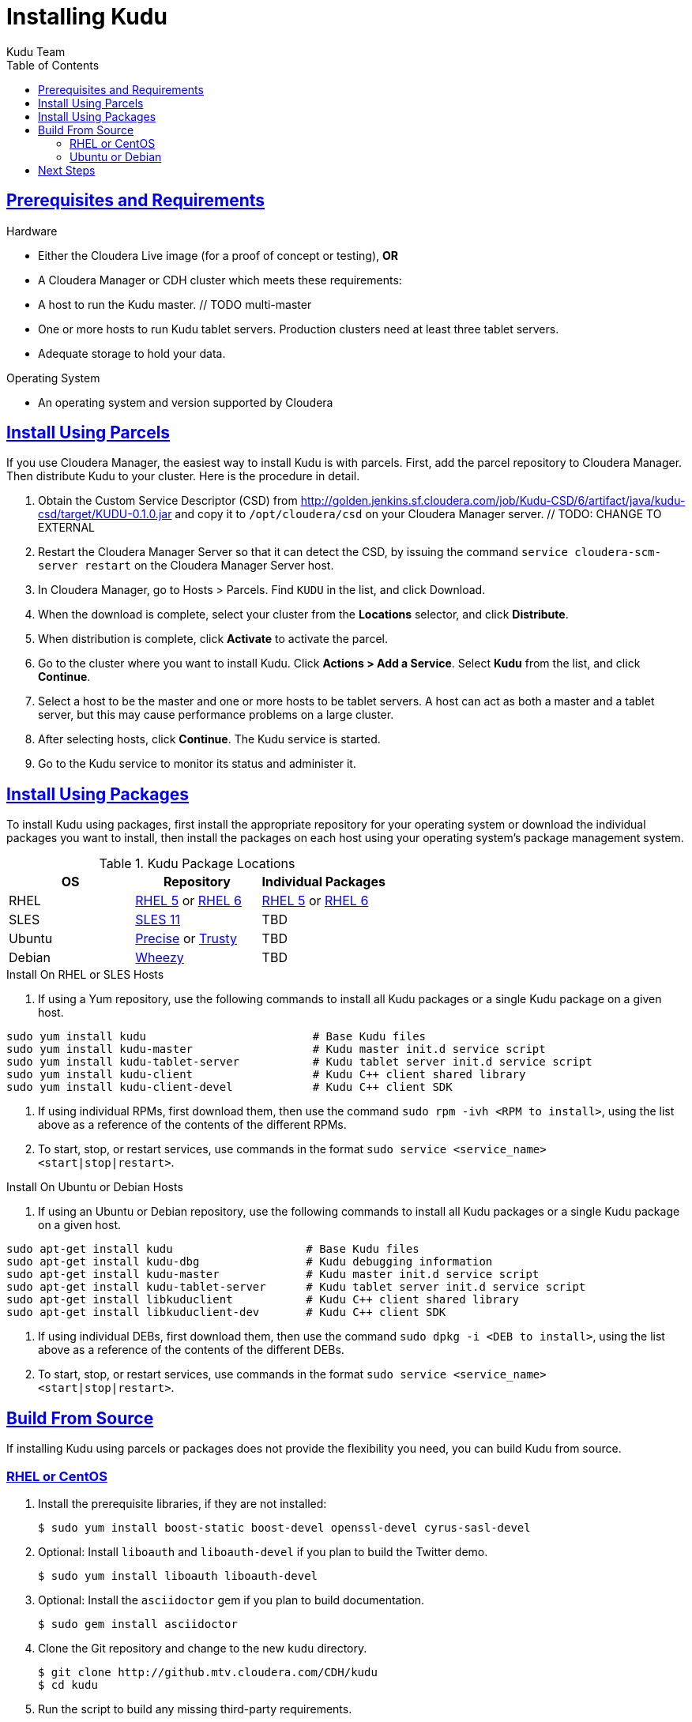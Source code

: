 [[installation]]
= Installing Kudu
:author: Kudu Team
:imagesdir: ./images
:icons: font
:toc: left
:toclevels: 3
:doctype: book
:backend: html5
:sectlinks:
:experimental:

== Prerequisites and Requirements
.Hardware
- Either the Cloudera Live image (for a proof of concept or testing), *OR*
- A Cloudera Manager or CDH cluster which meets these requirements:
  - A host to run the Kudu master. // TODO multi-master
  - One or more hosts to run Kudu tablet servers. Production clusters need at least
  three tablet servers.
  - Adequate storage to hold your data.

.Operating System
- An operating system and version supported by Cloudera

== Install Using Parcels
If you use Cloudera Manager, the easiest way to install Kudu is with parcels. First,
add the parcel repository to Cloudera Manager. Then distribute Kudu to your cluster.
Here is the procedure in detail.

//  tag::quickstart_parcels[]
. Obtain the Custom Service Descriptor (CSD) from
http://golden.jenkins.sf.cloudera.com/job/Kudu-CSD/6/artifact/java/kudu-csd/target/KUDU-0.1.0.jar
and copy it to `/opt/cloudera/csd` on your Cloudera Manager server. // TODO: CHANGE TO EXTERNAL
. Restart the Cloudera Manager Server so that it can detect the CSD, by issuing the
command `service cloudera-scm-server restart` on the Cloudera Manager Server host.
. In Cloudera Manager, go to Hosts > Parcels. Find `KUDU` in the list, and click Download.
. When the download is complete, select your cluster from the *Locations* selector,
and click *Distribute*.
. When distribution is complete, click *Activate* to activate the parcel.
. Go to the cluster where you want to install Kudu. Click *Actions > Add
a Service*. Select *Kudu* from the list, and click *Continue*.
. Select a host to be the master and one or more hosts to be tablet servers. A
host can act as both a master and a tablet server, but this may cause performance
problems on a large cluster.
. After selecting hosts, click *Continue*. The Kudu service is started.
. Go to the Kudu service to monitor its status and administer it.
// end::quickstart_parcels[]

== Install Using Packages
To install Kudu using packages, first install the appropriate repository for your
operating system or download the individual packages you want to install, then install
the packages on each host using your operating system's package management system.

.Kudu Package Locations
|===
| OS  | Repository  | Individual Packages

| RHEL | link:http://repos.jenkins.cloudera.com/kudu-nightly/redhat/5/x86_64/kudu/cloudera-kudu.repo[RHEL 5] or link:http://repos.jenkins.cloudera.com/kudu-nightly/redhat/6/x86_64/kudu/cloudera-kudu.repo[RHEL 6] |  link:http://repos.jenkins.cloudera.com/kudu-nightly/redhat/5/x86_64/kudu/0.1.0/RPMS/x86_64/[RHEL 5] or link:http://repos.jenkins.cloudera.com/kudu-nightly/redhat/6/x86_64/kudu/0.1.0/RPMS/x86_64/[RHEL 6]
| SLES | link:http://repos.jenkins.cloudera.com/kudu-nightly/sles/11/x86_64/kudu/cloudera-kudu.repo[SLES 11]  |   TBD
| Ubuntu | link:http://repos.jenkins.cloudera.com/kudu-nightly/ubuntu/precise/amd64/kudu/cloudera.list[Precise] or link:http://repos.jenkins.cloudera.com/kudu-nightly/ubuntu/trusty/amd64/kudu/cloudera.list[Trusty] |  TBD
| Debian | link:http://repos.jenkins.cloudera.com/kudu-nightly/debian/wheezy/amd64/kudu/cloudera.list[Wheezy] | TBD
|===

.Install On RHEL or SLES Hosts
. If using a Yum repository, use the following commands to install all Kudu packages or a single Kudu package on a given host.
----
sudo yum install kudu                         # Base Kudu files
sudo yum install kudu-master                  # Kudu master init.d service script
sudo yum install kudu-tablet-server           # Kudu tablet server init.d service script
sudo yum install kudu-client                  # Kudu C++ client shared library
sudo yum install kudu-client-devel            # Kudu C++ client SDK
----
. If using individual RPMs, first download them, then use the command `sudo rpm -ivh <RPM to install>`, using the list above as a reference of the contents of the different RPMs.
. To start, stop, or restart services, use commands in the format `sudo service <service_name> <start|stop|restart>`.

.Install On Ubuntu or Debian Hosts
. If using an Ubuntu or Debian repository, use the following commands to install all Kudu packages or a single Kudu package on a given host.
----
sudo apt-get install kudu                    # Base Kudu files
sudo apt-get install kudu-dbg                # Kudu debugging information
sudo apt-get install kudu-master             # Kudu master init.d service script
sudo apt-get install kudu-tablet-server      # Kudu tablet server init.d service script
sudo apt-get install libkuduclient           # Kudu C++ client shared library
sudo apt-get install libkuduclient-dev       # Kudu C++ client SDK
----
. If using individual DEBs, first download them, then use the command `sudo dpkg -i <DEB to install>`, using the list above as a reference of the contents of the different DEBs.
. To start, stop, or restart services, use commands in the format `sudo service <service_name> <start|stop|restart>`.

== Build From Source
If installing Kudu using parcels or packages does not provide the flexibility you need, you can build Kudu from source.

=== RHEL or CentOS
. Install the prerequisite libraries, if they are not installed:
+
----
$ sudo yum install boost-static boost-devel openssl-devel cyrus-sasl-devel
----

. Optional: Install `liboauth` and `liboauth-devel` if you plan to build the Twitter demo.
+
----
$ sudo yum install liboauth liboauth-devel
----

. Optional: Install the `asciidoctor` gem if you plan to build documentation.
+
----
$ sudo gem install asciidoctor
----


. Clone the Git repository and change to the new `kudu` directory.
+
[source,bash]
----
$ git clone http://github.mtv.cloudera.com/CDH/kudu
$ cd kudu
----

. Run the script to build any missing third-party requirements.
+
[source,bash]
----
$ thirdparty/build-if-necessary.sh
----

. Build Kudu, using the utilities installed in the previous step.
+
[source,bash]
----
thirdparty/installed/bin/cmake . -DCMAKE_BUILD_TYPE=release
make -j4
----

. Optional: Build the documentation.
+
----
$ make docs
----

.RHEL / Centos Build Script
====
This script provides an overview of the procedure to build Kudu on a
newly-installed RHEL or Centos host, and can be used as the basis for an
automated deployment scenario. It skips the steps marked *Optional* above.

[source,bash]
----
#!/bin/bash

sudo yum -y install boost-static boost-devel openssl-devel cyrus-sasl-devel
git clone http://github.sf.cloudera.com/CDH/kudu
cd kudu
thirdparty/build-if-necessary.sh
thirdparty/installed/bin/cmake . -DCMAKE_BUILD_TYPE=release
make -j4
----
====

=== Ubuntu or Debian

. Install the prerequisite libraries, if they are not installed:
+
----
$ sudo apt-get -y install git autoconf automake libboost-thread-dev curl gcc g++ \
  libssl-dev libsasl2-dev libtool ntp
----

. Optional: Install `liboauth-dev` if you plan to build the Twitter demo.
+
----
$ sudo apt-get -y install liboauth-dev
----

. Optional: Install the `asciidoctor` gem if you plan to build documentation.
+
----
$ sudo gem install asciidoctor
----

. Clone the Git repository and change to the new `kudu` directory.
+
[source,bash]
----
$ git clone http://github.mtv.cloudera.com/CDH/kudu
$ cd kudu
----

. Run the script to build any missing third-party requirements.
+
[source,bash]
----
$ thirdparty/build-if-necessary.sh
----

. Build Kudu, using the utilities installed in the previous step.
+
[source,bash]
----
thirdparty/installed/bin/cmake . -DCMAKE_BUILD_TYPE=release
make -j4
----

. Optional: Build the documentation.
+
----
$ make docs
----

.Ubuntu / Debian Build Script
====
This script provides an overview of the procedure to build Kudu on RHEL or
Centos, and can be used as the basis for an automated deployment scenario. It skips
the steps marked *Optional* above.

[source,bash]
----
#!/bin/bash

sudo apt-get -y install git autoconf automake libboost-thread-dev curl \
  gcc g++ libssl-dev libsasl2-dev libtool ntp
git clone http://github.sf.cloudera.com/CDH/kudu
cd kudu
thirdparty/build-if-necessary.sh
thirdparty/installed/bin/cmake . -DCMAKE_BUILD_TYPE=release
make -j4
----
====

== Next Steps
- link:configuration.html[Configuring Kudu]
- link:administration.html[Kudu Administration]

